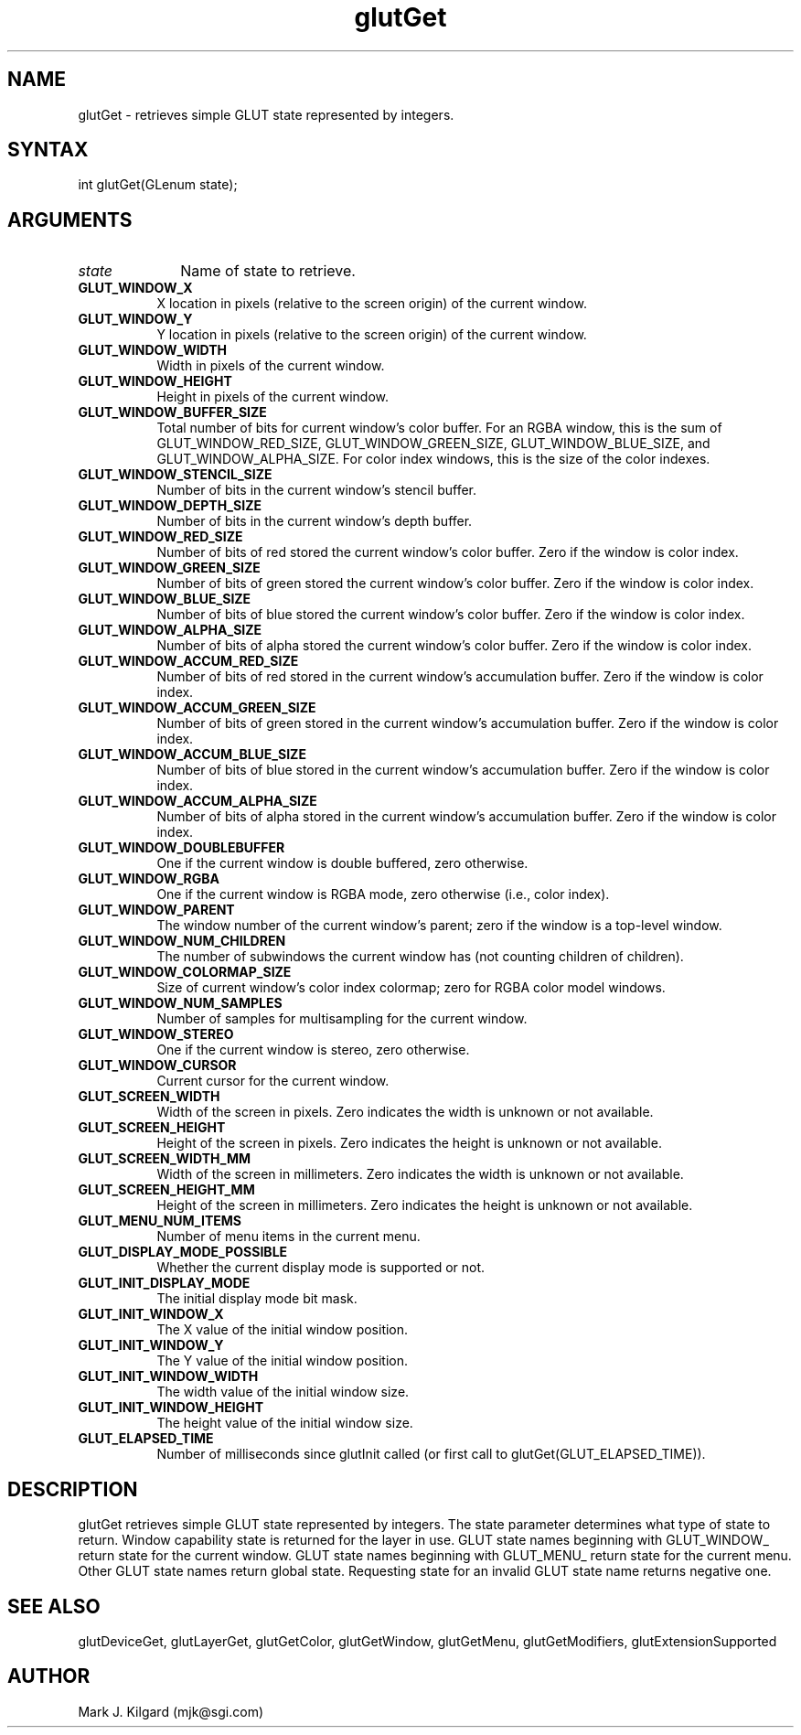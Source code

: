 .\"
.\" Copyright (c) Mark J. Kilgard, 1996.
.\"
.TH glutGet 3GLUT "3.4" "GLUT" "GLUT"
.SH NAME
glutGet - retrieves simple GLUT state represented by integers. 
.SH SYNTAX
.nf
.LP
int glutGet(GLenum state);
.fi
.SH ARGUMENTS
.IP \fIstate\fP 1i
Name of state to retrieve. 
.TP 8
.B GLUT_WINDOW_X 
X location in pixels (relative to the screen origin) of the current
window. 
.TP 8
.B GLUT_WINDOW_Y 
Y location in pixels (relative to the screen origin) of the current
window. 
.TP 8
.B GLUT_WINDOW_WIDTH 
Width in pixels of the current window. 
.TP 8
.B GLUT_WINDOW_HEIGHT 
Height in pixels of the current window. 
.TP 8
.B GLUT_WINDOW_BUFFER_SIZE 
Total number of bits for current window's color buffer. For an
RGBA window, this is the sum of GLUT_WINDOW_RED_SIZE,
GLUT_WINDOW_GREEN_SIZE, GLUT_WINDOW_BLUE_SIZE, and
GLUT_WINDOW_ALPHA_SIZE. For color index windows, this is
the size of the color indexes. 
.TP 8
.B GLUT_WINDOW_STENCIL_SIZE 
Number of bits in the current window's stencil buffer. 
.TP 8
.B GLUT_WINDOW_DEPTH_SIZE 
Number of bits in the current window's depth buffer. 
.TP 8
.B GLUT_WINDOW_RED_SIZE 
Number of bits of red stored the current window's color buffer.
Zero if the window is color index. 
.TP 8
.B GLUT_WINDOW_GREEN_SIZE 
Number of bits of green stored the current window's color buffer.
Zero if the window is color index. 
.TP 8
.B GLUT_WINDOW_BLUE_SIZE 
Number of bits of blue stored the current window's color buffer.
Zero if the window is color index. 
.TP 8
.B GLUT_WINDOW_ALPHA_SIZE 
Number of bits of alpha stored the current window's color buffer.
Zero if the window is color index. 
.TP 8
.B GLUT_WINDOW_ACCUM_RED_SIZE 
Number of bits of red stored in the current window's accumulation
buffer. Zero if the window is color index. 
.TP 8
.B GLUT_WINDOW_ACCUM_GREEN_SIZE 
Number of bits of green stored in the current window's
accumulation buffer. Zero if the window is color index. 
.TP 8
.B GLUT_WINDOW_ACCUM_BLUE_SIZE 
Number of bits of blue stored in the current window's
accumulation buffer. Zero if the window is color index. 
.TP 8
.B GLUT_WINDOW_ACCUM_ALPHA_SIZE 
Number of bits of alpha stored in the current window's
accumulation buffer. Zero if the window is color index. 
.TP 8
.B GLUT_WINDOW_DOUBLEBUFFER 
One if the current window is double buffered, zero otherwise. 
.TP 8
.B GLUT_WINDOW_RGBA 
One if the current window is RGBA mode, zero otherwise (i.e.,
color index). 
.TP 8
.B GLUT_WINDOW_PARENT 
The window number of the current window's parent; zero if the
window is a top-level window. 
.TP 8
.B GLUT_WINDOW_NUM_CHILDREN 
The number of subwindows the current window has (not counting
children of children). 
.TP 8
.B GLUT_WINDOW_COLORMAP_SIZE 
Size of current window's color index colormap; zero for RGBA
color model windows. 
.TP 8
.B GLUT_WINDOW_NUM_SAMPLES 
Number of samples for multisampling for the current window. 
.TP 8
.B GLUT_WINDOW_STEREO 
One if the current window is stereo, zero otherwise. 
.TP 8
.B GLUT_WINDOW_CURSOR 
Current cursor for the current window. 
.TP 8
.B GLUT_SCREEN_WIDTH 
Width of the screen in pixels. Zero indicates the width is unknown
or not available. 
.TP 8
.B GLUT_SCREEN_HEIGHT 
Height of the screen in pixels. Zero indicates the height is
unknown or not available. 
.TP 8
.B GLUT_SCREEN_WIDTH_MM 
Width of the screen in millimeters. Zero indicates the width is
unknown or not available. 
.TP 8
.B GLUT_SCREEN_HEIGHT_MM 
Height of the screen in millimeters. Zero indicates the height is
unknown or not available. 
.TP 8
.B GLUT_MENU_NUM_ITEMS 
Number of menu items in the current menu. 
.TP 8
.B GLUT_DISPLAY_MODE_POSSIBLE 
Whether the current display mode is supported or not. 
.TP 8
.B GLUT_INIT_DISPLAY_MODE 
The initial display mode bit mask. 
.TP 8
.B GLUT_INIT_WINDOW_X 
The X value of the initial window position. 
.TP 8
.B GLUT_INIT_WINDOW_Y 
The Y value of the initial window position. 
.TP 8
.B GLUT_INIT_WINDOW_WIDTH 
The width value of the initial window size. 
.TP 8
.B GLUT_INIT_WINDOW_HEIGHT 
The height value of the initial window size. 
.TP 8
.B GLUT_ELAPSED_TIME 
Number of milliseconds since glutInit called (or first call to
glutGet(GLUT_ELAPSED_TIME)). 
.SH DESCRIPTION
glutGet retrieves simple GLUT state represented by integers. The
state parameter determines what type of state to return. Window
capability state is returned for the layer in use. GLUT state names
beginning with GLUT_WINDOW_ return state for the current window.
GLUT state names beginning with GLUT_MENU_ return state for the
current menu. Other GLUT state names return global state. Requesting
state for an invalid GLUT state name returns negative one. 
.SH SEE ALSO
glutDeviceGet, glutLayerGet, glutGetColor, glutGetWindow, glutGetMenu, glutGetModifiers, glutExtensionSupported
.SH AUTHOR
Mark J. Kilgard (mjk@sgi.com)
